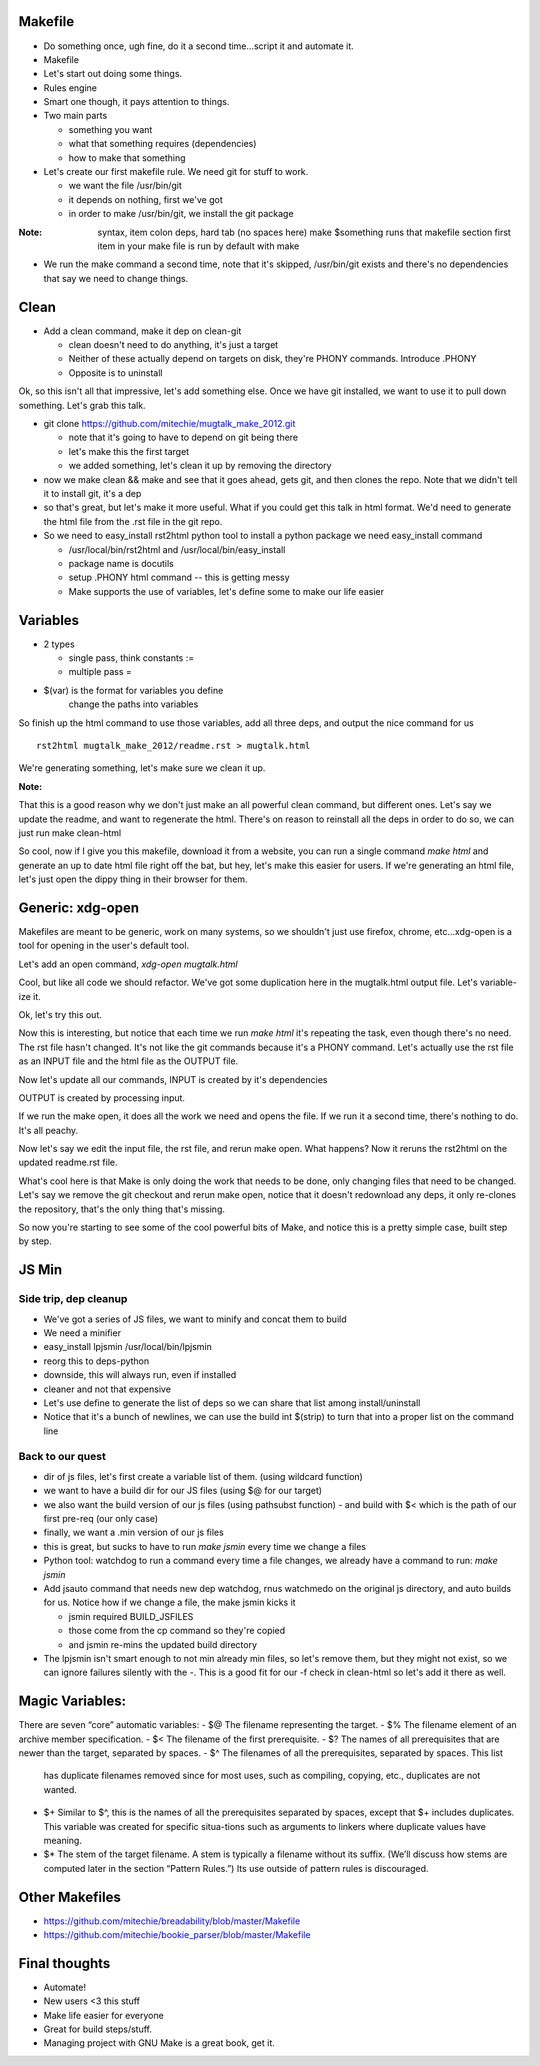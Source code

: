 Makefile
---------
- Do something once, ugh fine, do it a second time...script it and automate
  it.
- Makefile
- Let's start out doing some things.
- Rules engine
- Smart one though, it pays attention to things.
- Two main parts

  - something you want
  - what that something requires (dependencies)
  - how to make that something

- Let's create our first makefile rule. We need git for stuff to work.

  - we want the file /usr/bin/git
  - it depends on nothing, first we've got
  - in order to make /usr/bin/git, we install the git package


:Note:

    syntax, item colon deps, hard tab (no spaces here)
    make $something runs that makefile section
    first item in your make file is run by default with make

- We run the make command a second time, note that it's skipped, /usr/bin/git
  exists and there's no dependencies that say we need to change things.

Clean
-----
- Add a clean command, make it dep on clean-git

  - clean doesn't need to do anything, it's just a target
  - Neither of these actually depend on targets on disk, they're PHONY
    commands. Introduce .PHONY
  - Opposite is to uninstall

Ok, so this isn't all that impressive, let's add something else. Once we have
git installed, we want to use it to pull down something. Let's grab this talk.

- git clone https://github.com/mitechie/mugtalk_make_2012.git

  - note that it's going to have to depend on git being there
  - let's make this the first target
  - we added something, let's clean it up by removing the directory

- now we make clean && make and see that it goes ahead, gets git, and then
  clones the repo. Note that we didn't tell it to install git, it's a dep

- so that's great, but let's make it more useful. What if you could get this
  talk in html format. We'd need to generate the html file from the .rst file
  in the git repo.

- So we need to easy_install rst2html python tool to install a python package
  we need easy_install command

  - /usr/local/bin/rst2html and /usr/local/bin/easy_install
  - package name is docutils
  - setup .PHONY html command -- this is getting messy
  - Make supports the use of variables, let's define some to make our life
    easier

Variables
----------

- 2 types

  - single pass, think constants :=
  - multiple pass =

- $(var) is the format for variables you define
    change the paths into variables

So finish up the html command to use those variables, add all three deps, and
output the nice command for us

::

    rst2html mugtalk_make_2012/readme.rst > mugtalk.html

We're generating something, let's make sure we clean it up.

:Note:
That this is a good reason why we don't just make an all powerful clean
command, but different ones. Let's say we update the readme, and want to
regenerate the html. There's on reason to reinstall all the deps in order to
do so, we can just run make clean-html

So cool, now if I give you this makefile, download it from a website, you can
run a single command `make html` and generate an up to date html file right
off the bat, but hey, let's make this easier for users. If we're generating an
html file, let's just open the dippy thing in their browser for them.

Generic: xdg-open
------------------

Makefiles are meant to be generic, work on many systems, so we shouldn't just
use firefox, chrome, etc...xdg-open is a tool for opening in the user's
default tool.

Let's add an open command, `xdg-open mugtalk.html`

Cool, but like all code we should refactor. We've got some duplication here in
the mugtalk.html output file. Let's variable-ize it.

Ok, let's try this out.

Now this is interesting, but notice that each time we run `make html` it's
repeating the task, even though there's no need. The rst file hasn't changed.
It's not like the git commands because it's a PHONY command. Let's actually
use the rst file as an INPUT file and the html file as the OUTPUT file.

Now let's update all our commands, INPUT is created by it's dependencies

OUTPUT is created by processing input.

If we run the make open, it does all the work we need and opens the file. If
we run it a second time, there's nothing to do. It's all peachy.

Now let's say we edit the input file, the rst file, and rerun make open. What
happens? Now it reruns the rst2html on the updated readme.rst file.

What's cool here is that Make is only doing the work that needs to be done,
only changing files that need to be changed. Let's say we remove the git
checkout and rerun make open, notice that it doesn't redownload any deps, it
only re-clones the repository, that's the only thing that's missing.

So now you're starting to see some of the cool powerful bits of Make, and
notice this is a pretty simple case, built step by step.


JS Min
-------

Side trip, dep cleanup
~~~~~~~~~~~~~~~~~~~~~~~
- We've got a series of JS files, we want to minify and concat them to build
- We need a minifier
- easy_install lpjsmin /usr/local/bin/lpjsmin

- reorg this to deps-python
- downside, this will always run, even if installed
- cleaner and not that expensive
- Let's use define to generate the list of deps so we can share that list among install/uninstall

- Notice that it's a bunch of newlines, we can use the build int $(strip) to
  turn that into a proper list on the command line


Back to our quest
~~~~~~~~~~~~~~~~~~~
- dir of js files, let's first create a variable list of them. (using wildcard
  function)
- we want to have a build dir for our JS files (using $@ for our target)
- we also want the build version of our js files (using pathsubst function)
  - and build with $< which is the path of our first pre-req (our only case)
- finally, we want a .min version of our js files

- this is great, but sucks to have to run `make jsmin` every time we change a
  files
- Python tool: watchdog to run a command every time a file changes, we already
  have a command to run: `make jsmin`
- Add jsauto command that needs new dep watchdog, rnus watchmedo on the
  original js directory, and auto builds for us. Notice how if we change a
  file, the make jsmin kicks it

  - jsmin required BUILD_JSFILES
  - those come from the cp command so they're copied
  - and jsmin re-mins the updated build directory

- The lpjsmin isn't smart enough to not min already min files, so let's remove
  them, but they might not exist, so we can ignore failures silently with the
  `-`. This is a good fit for our -f check in clean-html so let's add it there
  as well.


Magic Variables:
-----------------
There are seven “core” automatic variables:
- $@ The filename representing the target.
- $% The filename element of an archive member specification.
- $< The filename of the first prerequisite.
- $? The names of all prerequisites that are newer than the target, separated by spaces.
- $^ The filenames of all the prerequisites, separated by spaces. This list
  has duplicate filenames removed since for most uses, such as compiling,
  copying, etc., duplicates are not wanted.
- $+ Similar to $^, this is the names of all the prerequisites separated by
  spaces, except that $+ includes duplicates. This variable was created for
  specific situa-tions such as arguments to linkers where duplicate values
  have meaning.
- $* The stem of the target filename. A stem is typically a filename without
  its suffix.  (We’ll discuss how stems are computed later in the section
  “Pattern Rules.”) Its use outside of pattern rules is discouraged.


Other Makefiles
---------------

- https://github.com/mitechie/breadability/blob/master/Makefile
- https://github.com/mitechie/bookie_parser/blob/master/Makefile

Final thoughts
---------------

- Automate!
- New users <3 this stuff
- Make life easier for everyone
- Great for build steps/stuff.
- Managing project with GNU Make is a great book, get it.
